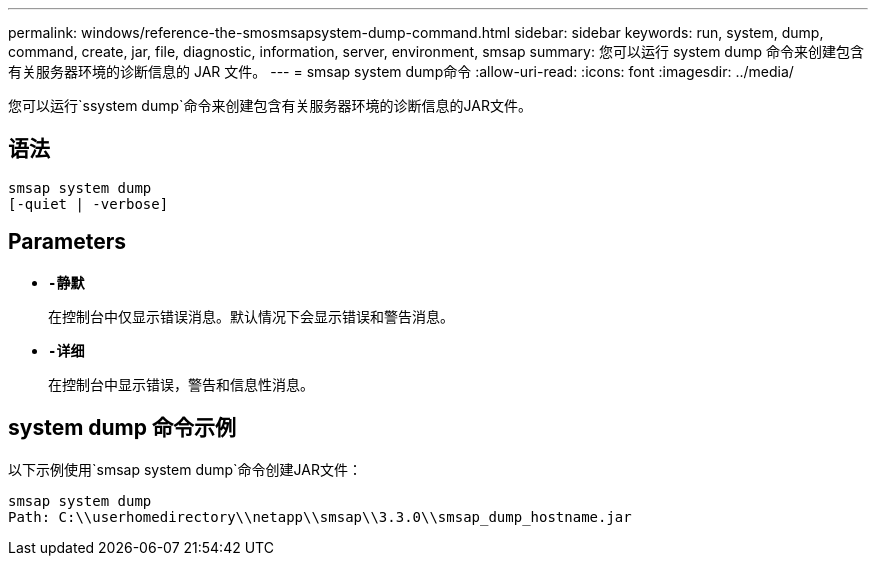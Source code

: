 ---
permalink: windows/reference-the-smosmsapsystem-dump-command.html 
sidebar: sidebar 
keywords: run, system, dump, command, create, jar, file, diagnostic, information, server, environment, smsap 
summary: 您可以运行 system dump 命令来创建包含有关服务器环境的诊断信息的 JAR 文件。 
---
= smsap system dump命令
:allow-uri-read: 
:icons: font
:imagesdir: ../media/


[role="lead"]
您可以运行`ssystem dump`命令来创建包含有关服务器环境的诊断信息的JAR文件。



== 语法

[listing]
----

smsap system dump
[-quiet | -verbose]
----


== Parameters

* *`-静默`*
+
在控制台中仅显示错误消息。默认情况下会显示错误和警告消息。

* *`-详细`*
+
在控制台中显示错误，警告和信息性消息。





== system dump 命令示例

以下示例使用`smsap system dump`命令创建JAR文件：

[listing]
----
smsap system dump
Path: C:\\userhomedirectory\\netapp\\smsap\\3.3.0\\smsap_dump_hostname.jar
----